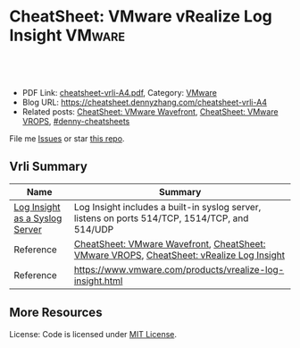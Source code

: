 * CheatSheet: VMware vRealize Log Insight                            :VMware:
:PROPERTIES:
:type:     vmware, monitoring
:export_file_name: cheatsheet-vrli-A4.pdf
:END:

#+BEGIN_HTML
<a href="https://github.com/dennyzhang/cheatsheet.dennyzhang.com/tree/master/cheatsheet-vrli-A4"><img align="right" width="200" height="183" src="https://www.dennyzhang.com/wp-content/uploads/denny/watermark/github.png" /></a>
<div id="the whole thing" style="overflow: hidden;">
<div style="float: left; padding: 5px"> <a href="https://www.linkedin.com/in/dennyzhang001"><img src="https://www.dennyzhang.com/wp-content/uploads/sns/linkedin.png" alt="linkedin" /></a></div>
<div style="float: left; padding: 5px"><a href="https://github.com/dennyzhang"><img src="https://www.dennyzhang.com/wp-content/uploads/sns/github.png" alt="github" /></a></div>
<div style="float: left; padding: 5px"><a href="https://www.dennyzhang.com/slack" target="_blank" rel="nofollow"><img src="https://www.dennyzhang.com/wp-content/uploads/sns/slack.png" alt="slack"/></a></div>
</div>

<br/><br/>
<a href="http://makeapullrequest.com" target="_blank" rel="nofollow"><img src="https://img.shields.io/badge/PRs-welcome-brightgreen.svg" alt="PRs Welcome"/></a>
#+END_HTML

- PDF Link: [[https://github.com/dennyzhang/cheatsheet.dennyzhang.com/blob/master/cheatsheet-vrli-A4/cheatsheet-vrli-A4.pdf][cheatsheet-vrli-A4.pdf]], Category: [[https://cheatsheet.dennyzhang.com/category/vmware/][VMware]]
- Blog URL: https://cheatsheet.dennyzhang.com/cheatsheet-vrli-A4
- Related posts: [[https://cheatsheet.dennyzhang.com/cheatsheet-wavefront-A4][CheatSheet: VMware Wavefront]], [[https://cheatsheet.dennyzhang.com/cheatsheet-vrops-A4][CheatSheet: VMware VROPS]], [[https://github.com/topics/denny-cheatsheets][#denny-cheatsheets]]

File me [[https://github.com/dennyzhang/cheatsheet-networking-A4/issues][Issues]] or star [[https://github.com/DennyZhang/cheatsheet-networking-A4][this repo]].
** Vrli Summary
| Name                           | Summary                                                                                        |
|--------------------------------+------------------------------------------------------------------------------------------------|
| [[https://pubs.vmware.com/log-insight-15/index.jsp?topic=/com.vmware.log-insight.administration.doc/GUID-848E4804-3837-4D5E-956E-2216B17376AD.html][Log Insight as a Syslog Server]] | Log Insight includes a built-in syslog server, listens on ports 514/TCP, 1514/TCP, and 514/UDP |
| Reference                      | [[https://cheatsheet.dennyzhang.com/cheatsheet-wavefront-A4][CheatSheet: VMware Wavefront]], [[https://cheatsheet.dennyzhang.com/cheatsheet-vrops-A4][CheatSheet: VMware VROPS]], [[https://cheatsheet.dennyzhang.com/cheatsheet-vrli-A4][CheatSheet: vRealize Log Insight]]       |
| Reference                      | https://www.vmware.com/products/vrealize-log-insight.html                                      |
** More Resources
License: Code is licensed under [[https://www.dennyzhang.com/wp-content/mit_license.txt][MIT License]].

#+BEGIN_HTML
<a href="https://cheatsheet.dennyzhang.com"><img align="right" width="201" height="268" src="https://raw.githubusercontent.com/USDevOps/mywechat-slack-group/master/images/denny_201706.png"></a>

<a href="https://cheatsheet.dennyzhang.com"><img align="right" src="https://raw.githubusercontent.com/dennyzhang/cheatsheet.dennyzhang.com/master/images/cheatsheet_dns.png"></a>
#+END_HTML
* org-mode configuration                                           :noexport:
#+STARTUP: overview customtime noalign logdone showall
#+DESCRIPTION:
#+KEYWORDS:
#+LATEX_HEADER: \usepackage[margin=0.6in]{geometry}
#+LaTeX_CLASS_OPTIONS: [8pt]
#+LATEX_HEADER: \usepackage[english]{babel}
#+LATEX_HEADER: \usepackage{lastpage}
#+LATEX_HEADER: \usepackage{fancyhdr}
#+LATEX_HEADER: \pagestyle{fancy}
#+LATEX_HEADER: \fancyhf{}
#+LATEX_HEADER: \rhead{Updated: \today}
#+LATEX_HEADER: \rfoot{\thepage\ of \pageref{LastPage}}
#+LATEX_HEADER: \lfoot{\href{https://github.com/dennyzhang/cheatsheet.dennyzhang.com/tree/master/cheatsheet-vrli-A4}{GitHub: https://github.com/dennyzhang/cheatsheet.dennyzhang.com/tree/master/cheatsheet-vrli-A4}}
#+LATEX_HEADER: \lhead{\href{https://cheatsheet.dennyzhang.com/cheatsheet-slack-A4}{Blog URL: https://cheatsheet.dennyzhang.com/cheatsheet-vrli-A4}}
#+AUTHOR: Denny Zhang
#+EMAIL:  denny@dennyzhang.com
#+TAGS: noexport(n)
#+PRIORITIES: A D C
#+OPTIONS:   H:3 num:t toc:nil \n:nil @:t ::t |:t ^:t -:t f:t *:t <:t
#+OPTIONS:   TeX:t LaTeX:nil skip:nil d:nil todo:t pri:nil tags:not-in-toc
#+EXPORT_EXCLUDE_TAGS: exclude noexport
#+SEQ_TODO: TODO HALF ASSIGN | DONE BYPASS DELEGATE CANCELED DEFERRED
#+LINK_UP:
#+LINK_HOME:
* useful link                                                      :noexport:
There is already a content pack for BOSH and PCF - https://marketplace.vmware.com/vsx/solutions/content-pack-for-pivotal-cloud-foundry?ref=related#summary

For all the information you need to know about content pack creation, please see - https://code.vmware.com/web/loginsight/home

Reference Guide vRealize Log Insight Content Pack Publisher
* Query VRLI with http get request                                 :noexport:
#+BEGIN_EXAMPLE
curl -k --header "Accept: application/json" --header "Content-Type: application/json" \
     --header "Authorization: Bearer nVuRTW7uWxErKu8VgkBAFF2h5e4fX8ovUJ9pxANzMyK//mJGDSvP5zziAr5H5pA/7mlFcDlE2yTQEc3X4mzuysZEpynE0lI8wIp0uw2Sp+mtBxySaK1IRO2Rpmjw7lO8eA5XiJVwhx5vL6tjgC4UMBBg4Rck3aTPZ/S1axMAJhzJJrIk4lngyTH3pYdI5QkRRfUONB99YdFi1Q0rBmOQGGiIz+GR3VQnOQYyWmhU1g7U9NRYaigFDk3vNC8Tc3cYZOJwgPsAeeMpdTsp3i81fA==" \
     "https://10.160.215.16:9543/api/v1/events/job_name/bosh-dns/bosh_deployment/service-instance_75e91626-0579-45a1-b15e-f074b7b9d2c7/timestamp/%3E0/text/CONTAINS+handlers.DiscoveryHandler+Request+%5C%5B1%5C%5D+%5C%5Bmaster-1.etcd.cfcr.internal.%5C%5D+0+250000ns"
#+END_EXAMPLE
